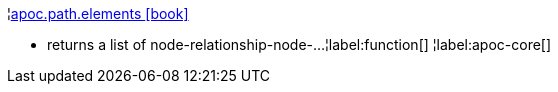 ¦xref::overview/apoc.path/apoc.path.elements.adoc[apoc.path.elements icon:book[]] +

 - returns a list of node-relationship-node-...
¦label:function[]
¦label:apoc-core[]
